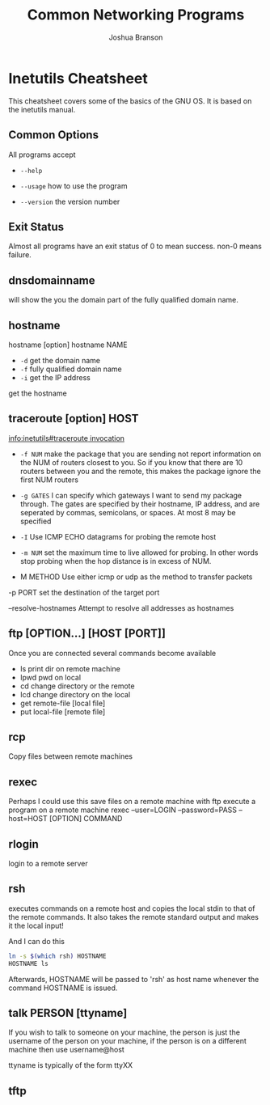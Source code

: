 #+AUTHOR: Joshua Branson
#+TITLE: Common Networking Programs
* Inetutils Cheatsheet
This cheatsheet covers some of the basics of the GNU OS.  It is based on the inetutils manual.

** Common Options
 All programs accept

 - =--help=

 - =--usage=
   how to use the program
 - =--version=
   the version number

** Exit Status
 Almost all programs have an exit status of 0 to mean success.
 non-0 means failure.


** dnsdomainname
 will show the you the domain part of the fully qualified domain name.

** hostname

hostname [option]
hostname NAME

- =-d= get the domain name
- =-f= fully qualified domain name
- =-i= get the IP address

get the hostname

** traceroute [option] HOST
[[info:inetutils#traceroute%20invocation][info:inetutils#traceroute invocation]]

- =-f NUM=
  make the package that you are sending not report information on the NUM of routers closest to you.
  So if you know that there are 10 routers between you and the remote, this makes the package ignore the
  first NUM routers

- =-g GATES=
  I can specify which gateways I want to send my package through.  The gates are specified by their hostname, IP address, and are seperated by commas, semicolans, or spaces.  At most 8 may be specified

- =-I=
  Use ICMP ECHO datagrams for probing the remote host

- =-m NUM=
 set the maximum time to live allowed for probing.  In other words stop probing when the hop distance is in excess of NUM.

- M METHOD
  Use either icmp or udp as the method to transfer packets

-p PORT
 set the destination of the target port

 --resolve-hostnames
 Attempt to resolve all addresses as hostnames

** ftp [OPTION...] [HOST [PORT]]
Once you are connected several commands become available
- ls print dir on remote machine
- lpwd pwd on local
- cd change directory or the remote
- lcd change directory on the local
- get remote-file [local file]
- put local-file [remote file]

** rcp
Copy files between remote machines

** rexec
Perhaps I could use this save files on a remote machine with ftp
execute a program on a remote machine
rexec --user=LOGIN --password=PASS --host=HOST [OPTION] COMMAND

** rlogin
 login to a remote server

** rsh
 executes commands on a remote host and copies the local stdin to that of the remote commands.  It also takes the remote standard output and makes it the local input!

 And I can do this

 #+BEGIN_SRC sh
 ln -s $(which rsh) HOSTNAME
 HOSTNAME ls
 #+END_SRC


Afterwards, HOSTNAME will be passed to 'rsh' as host name whenever the
command HOSTNAME is issued.

** talk PERSON [ttyname]

 If you wish to talk to someone on your machine, the person is just the username of the person on your machine, if the person is on a different machine then use username@host

 ttyname is typically of the form ttyXX

** tftp
